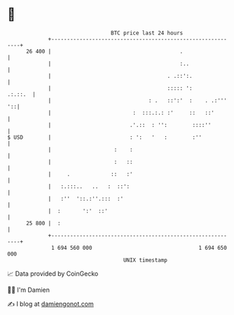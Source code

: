 * 👋

#+begin_example
                                    BTC price last 24 hours                    
                +------------------------------------------------------------+ 
         26 400 |                                         .                  | 
                |                                         :..                | 
                |                                     . .::':.               | 
                |                                     ::::: ':       .:.::.  | 
                |                               : .   ::':'  :    . .:''' '::| 
                |                          :  :::.:.: :'     ::   ::'        | 
                |                         .'.::  : '':        ::::''         | 
   $ USD        |                         : ':   '   :        :''            | 
                |                    :    :                                  | 
                |                    :   ::                                  | 
                |     .             ::   :'                                  | 
                |   :.:::..   ..   :  ::':                                   | 
                |   :''  '::.:''.:::  :'                                     | 
                |  :       ':'  ::'                                          | 
         25 800 |  :                                                         | 
                +------------------------------------------------------------+ 
                 1 694 560 000                                  1 694 650 000  
                                        UNIX timestamp                         
#+end_example
📈 Data provided by CoinGecko

🧑‍💻 I'm Damien

✍️ I blog at [[https://www.damiengonot.com][damiengonot.com]]
